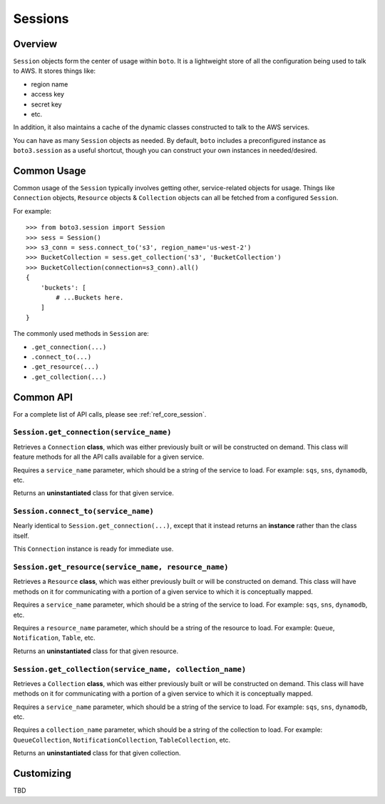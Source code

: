 .. _sessions:

========
Sessions
========


Overview
========

``Session`` objects form the center of usage within ``boto``. It is a
lightweight store of all the configuration being used to talk to AWS. It stores
things like:

* region name
* access key
* secret key
* etc.

In addition, it also maintains a cache of the dynamic classes constructed to
talk to the AWS services.

You can have as many ``Session`` objects as needed. By default, ``boto``
includes a preconfigured instance as ``boto3.session`` as a useful shortcut,
though you can construct your own instances in needed/desired.

Common Usage
============

Common usage of the ``Session`` typically involves getting other,
service-related objects for usage. Things like ``Connection`` objects,
``Resource`` objects & ``Collection`` objects can all be fetched from a
configured ``Session``.

For example::

    >>> from boto3.session import Session
    >>> sess = Session()
    >>> s3_conn = sess.connect_to('s3', region_name='us-west-2')
    >>> BucketCollection = sess.get_collection('s3', 'BucketCollection')
    >>> BucketCollection(connection=s3_conn).all()
    {
        'buckets': [
            # ...Buckets here.
        ]
    }

The commonly used methods in ``Session`` are:

* ``.get_connection(...)``
* ``.connect_to(...)``
* ``.get_resource(...)``
* ``.get_collection(...)``


Common API
==========

For a complete list of API calls, please see :ref:`ref_core_session`.


``Session.get_connection(service_name)``
----------------------------------------

.. method:: Session.get_connection(self, service_name)

Retrieves a ``Connection`` **class**, which was either previously built or
will be constructed on demand. This class will feature methods for all the API
calls available for a given service.

Requires a ``service_name`` parameter, which should be a string of the service
to load. For example: ``sqs``, ``sns``, ``dynamodb``, etc.

Returns an **uninstantiated** class for that given service.


``Session.connect_to(service_name)``
------------------------------------

.. method:: Session.connect_to(self, service_name)

Nearly identical to ``Session.get_connection(...)``, except that it instead
returns an **instance** rather than the class itself.

This ``Connection`` instance is ready for immediate use.


``Session.get_resource(service_name, resource_name)``
-----------------------------------------------------

.. method:: Session.get_resource(self, service_name, resource_name)

Retrieves a ``Resource`` **class**, which was either previously built or
will be constructed on demand. This class will have methods on it for
communicating with a portion of a given service to which it is conceptually
mapped.

Requires a ``service_name`` parameter, which should be a string of the service
to load. For example: ``sqs``, ``sns``, ``dynamodb``, etc.

Requires a ``resource_name`` parameter, which should be a string of the resource
to load. For example: ``Queue``, ``Notification``, ``Table``, etc.

Returns an **uninstantiated** class for that given resource.


``Session.get_collection(service_name, collection_name)``
---------------------------------------------------------

.. method:: Session.get_collection(self, service_name, collection_name)

Retrieves a ``Collection`` **class**, which was either previously built or
will be constructed on demand. This class will have methods on it for
communicating with a portion of a given service to which it is conceptually
mapped.

Requires a ``service_name`` parameter, which should be a string of the service
to load. For example: ``sqs``, ``sns``, ``dynamodb``, etc.

Requires a ``collection_name`` parameter, which should be a string of the
collection to load. For example: ``QueueCollection``,
``NotificationCollection``, ``TableCollection``, etc.

Returns an **uninstantiated** class for that given collection.


Customizing
===========

TBD
